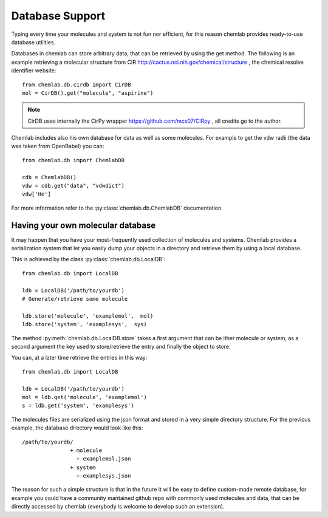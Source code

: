================
Database Support
================

Typing every time your molecules and system is not fun nor efficient,
for this reason chemlab provides ready-to-use database utilities.

Databases in chemlab can store arbitrary data, that can be retrieved
by using the get method. The following is an example retrieving a
molecular structure from CIR
http://cactus.nci.nih.gov/chemical/structure , the chemical resolve
identifier website::

    from chemlab.db.cirdb import CirDB
    mol = CirDB().get("molecule", "aspirine")

.. note:: CirDB uses internally the CirPy wrapper
          https://github.com/mcs07/CIRpy , all credits go to the
          author.

Chemlab includes also his own database for data as well as some
molecules. For example to get the vdw radii (the data was taken from
OpenBabel) you can::

    from chemlab.db import ChemlabDB
    
    cdb = ChemlabDB()
    vdw = cdb.get("data", "vdwdict")
    vdw['He']

For more information refer to the :py:class:`chemlab.db.ChemlabDB`
documentation.

Having your own molecular database
----------------------------------

It may happen that you have your most-frequently used collection of
molecules and systems. Chemlab provides a serialization system that
let you easily dump your objects in a directory and retrieve them by
using a local database.

This is achieved by the class :py:class:`chemlab.db.LocalDB`::

    from chemlab.db import LocalDB
    
    ldb = LocalDB('/path/to/yourdb')
    # Generate/retrieve some molecule
    
    ldb.store('molecule', 'examplemol',  mol)
    ldb.store('system', 'examplesys',  sys)

The method :py:meth:`chemlab.db.LocalDB.store` takes a first argument
that can be ither molecule or system, as a second argument the key
used to store/retrieve the entry and finally the object to store.

You can, at a later time retrieve the entries in this way::
  
    from chemlab.db import LocalDB
    
    ldb = LocalDB('/path/to/yourdb')
    mol = ldb.get('molecule', 'examplemol')
    s = ldb.get('system', 'examplesys')

The molecules files are serialized using the json format and stored in
a very simple directory structure. For the previous example, the
database directory would look like this::

  /path/to/yourdb/
                 + molecule
		   + examplemol.json
                 + system
                   + examplesys.json

The reason for such a simple structure is that in the future it will
be easy to define custom-made remote database, for example you could
have a community mantained github repo with commonly used molecules
and data, that can be directly accessed by chemlab (everybody is
welcome to develop such an extension).

